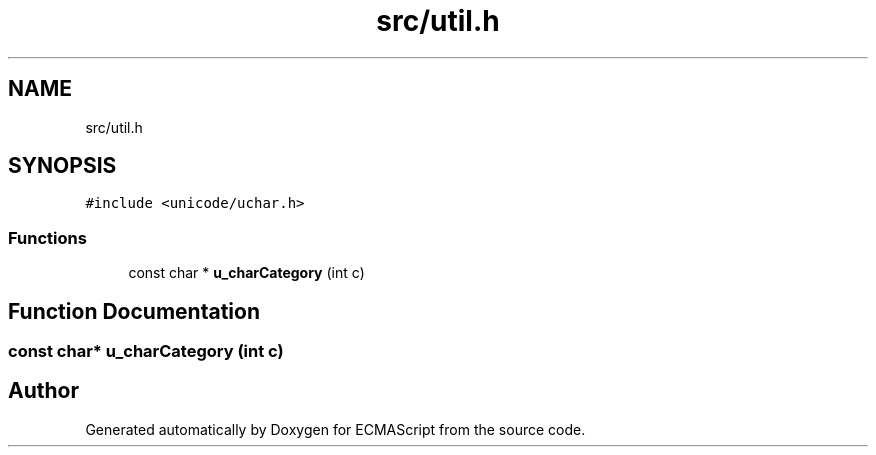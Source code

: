 .TH "src/util.h" 3 "Sun Apr 30 2017" "ECMAScript" \" -*- nroff -*-
.ad l
.nh
.SH NAME
src/util.h
.SH SYNOPSIS
.br
.PP
\fC#include <unicode/uchar\&.h>\fP
.br

.SS "Functions"

.in +1c
.ti -1c
.RI "const char * \fBu_charCategory\fP (int c)"
.br
.in -1c
.SH "Function Documentation"
.PP 
.SS "const char* u_charCategory (int c)"

.SH "Author"
.PP 
Generated automatically by Doxygen for ECMAScript from the source code\&.
